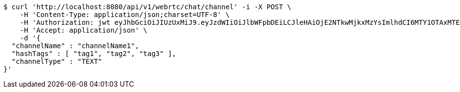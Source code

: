 [source,bash]
----
$ curl 'http://localhost:8080/api/v1/webrtc/chat/channel' -i -X POST \
    -H 'Content-Type: application/json;charset=UTF-8' \
    -H 'Authorization: jwt eyJhbGciOiJIUzUxMiJ9.eyJzdWIiOiJlbWFpbDEiLCJleHAiOjE2NTkwMjkxMzYsImlhdCI6MTY1OTAxMTEzNn0.B5faPHHu2grTMlAZLvA4am3iOd-ZzS7-u_sYWzXP4xf1ewnSIemVAP7OdPeSeS3udqm7dcz1USTNmHnKFUpJTg' \
    -H 'Accept: application/json' \
    -d '{
  "channelName" : "channelName1",
  "hashTags" : [ "tag1", "tag2", "tag3" ],
  "channelType" : "TEXT"
}'
----